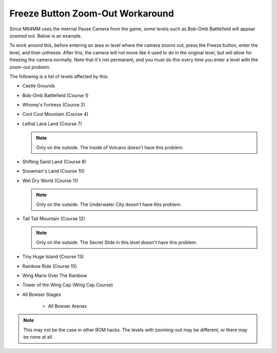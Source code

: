 .. _zoom-out-workaround:

Freeze Button Zoom-Out Workaround
==================================

Since M64MM uses the internal Pause Camera from the game, some levels such as Bob-Omb Battlefield will appear zoomed out. Below is an example.

.. image::
	 zoom_out.png
   :width: 640px

To work around this, before entering an area or level where the camera zooms out, press the Freeze button, enter the level, and then unfreeze. After this, the camera will not move like it used to do in the original level, but will allow for freezing the camera normally. Note that it's not permanent, and you must do this every time you enter a level with the zoom-out problem.

The following is a list of levels affected by this:

* Castle Grounds
* Bob-Omb Battlefield (Course 1)
* Whomp's Fortress (Course 2)
* Cool Cool Mountain (Course 4)
* Lethal Lava Land (Course 7)

  .. note:: Only on the outside. The Inside of Volcano doesn't have this problem.

* Shifting Sand Land (Course 8)
* Snowman's Land (Course 10)
* Wet Dry World (Course 11)

  .. note:: Only on the outside. The Underwater City doesn't have this problem.

* Tall Tall Mountain (Course 12)

  .. note:: Only on the outside. The Secret Slide in this level doesn't have this problem.

* Tiny Huge Island (Course 13)
* Rainbow Ride (Course 15)
* Wing Mario Over The Rainbow
* Tower of the Wing Cap (Wing Cap Course)
* All Bowser Stages

	* All Bowser Arenas

.. note:: This may not be the case in other ROM hacks. The levels with zooming-out may be different, or there may be none at all.